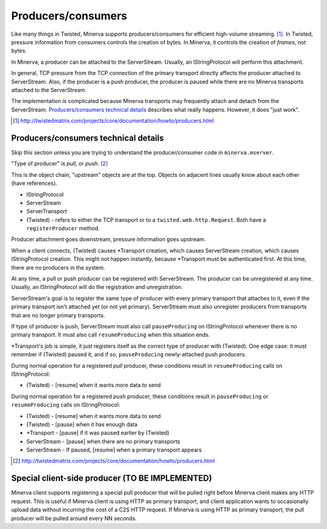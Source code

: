 Producers/consumers
===================

Like many things in Twisted, Minerva supports producers/consumers for efficient high-volume
streaming. [#]_.  In Twisted, pressure information from consumers controls the creation of
bytes.  In Minerva, it controls the creation of *frames*, not bytes.

In Minerva, a producer can be attached to the ServerStream.  Usually, an IStringProtocol
will perform this attachment.

In general, TCP pressure from the TCP connection of the primary
transport directly affects the producer attached to ServerStream.  Also, if the producer is a push
producer, the producer is paused while there are no Minerva transports attached to the ServerStream.

The implementation is complicated because Minerva transports may frequently attach and
detach from the ServerStream. `Producers/consumers technical details`_ describes what really
happens.  However, it does "just work".

..	[#] http://twistedmatrix.com/projects/core/documentation/howto/producers.html


Producers/consumers technical details
-------------------------------------

Skip this section unless you are trying to understand the producer/consumer code in
``minerva.mserver``.

"Type of producer" is *pull*, or *push*. [#]_

This is the object chain, "upstream" objects are at the top.  Objects on adjacent lines
usually know about each other (have references).

*	IStringProtocol
*	ServerStream
*	ServerTransport
*	(Twisted) - refers to either the TCP transport or to a ``twisted.web.http.Request``.
	Both have a ``registerProducer`` method.

Producer attachment goes downstream, pressure information goes upstream.

When a client connects, (Twisted) causes \*Transport creation,
which causes ServerStream creation, which causes IStringProtocol creation.  This
might not happen instantly, because \*Transport must be authenticated first.
At this time, there are no producers in the system.

At any time, a pull or push producer can be registered with ServerStream.  The producer can be
unregistered at any time.  Usually, an IStringProtocol will do the registration and unregistration.

ServerStream's goal is to register the same type of producer with every primary transport that
attaches to it, even if the primary transport isn't attached yet (or not yet primary).  ServerStream
must also unregister producers from transports that are no longer primary transports.

If type of producer is push, ServerStream must also call ``pauseProducing`` on IStringProtocol whenever
there is no primary transport.  It must also call ``resumeProducing`` when this situation ends.

\*Transport's job is simple, it just registers itself as the correct type of producer with (Twisted).
One edge case: it must remember if (Twisted) paused it, and if so, ``pauseProducing`` newly-attached push producers.

During normal operation for a registered *pull* producer, these conditions result in
``resumeProducing`` calls on IStringProtocol:

*	(Twisted) - [resume] when it wants more data to send

During normal operation for a registered *push* producer, these conditions result in
``pauseProducing`` or ``resumeProducing`` calls on IStringProtocol:

*	(Twisted) - [resume] when it wants more data to send
*	(Twisted) - [pause] when it has enough data
*	\*Transport - [pause] if it was paused earlier by (Twisted)
*	ServerStream - [pause] when there are no primary transports
*	ServerStream - If paused, [resume] when a primary transport appears


..	[#] http://twistedmatrix.com/projects/core/documentation/howto/producers.html



Special client-side producer (TO BE IMPLEMENTED)
------------------------------------------------
Minerva client supports registering a special pull producer that will be pulled right
before Minerva client makes any HTTP request.  This is useful if Minerva client is using
HTTP as primary transport, and client application wants to occasionally upload data
without incurring the cost of a C2S HTTP request.  If Minerva is using HTTP as primary
transport, the pull producer will be pulled around every NN seconds.
